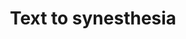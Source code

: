 #+TITLE: Text to synesthesia
#+ATTR_HTML: :style margin: 0 auto;
[[./imgs/screenshot.png]]
[[./imgs/screenshot2.png]]
